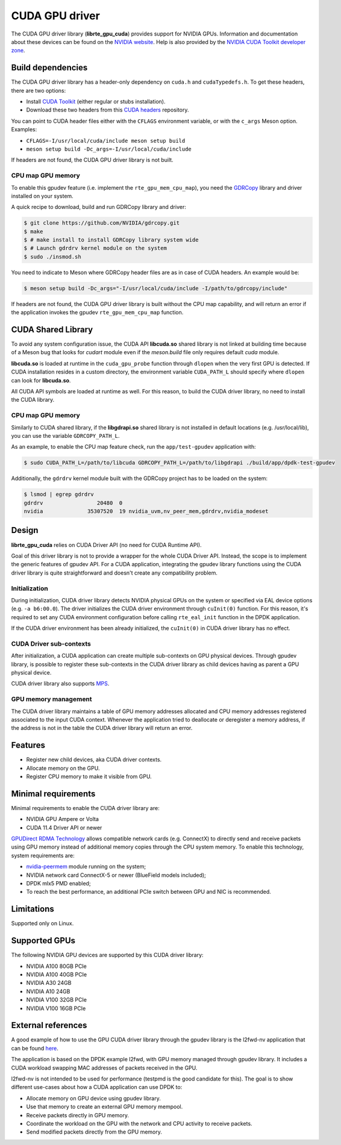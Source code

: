.. SPDX-License-Identifier: BSD-3-Clause
   Copyright (c) 2021 NVIDIA Corporation & Affiliates

CUDA GPU driver
===============

The CUDA GPU driver library (**librte_gpu_cuda**) provides support for NVIDIA GPUs.
Information and documentation about these devices can be found on the
`NVIDIA website <http://www.nvidia.com>`_. Help is also provided by the
`NVIDIA CUDA Toolkit developer zone <https://docs.nvidia.com/cuda>`_.

Build dependencies
------------------

The CUDA GPU driver library has a header-only dependency on ``cuda.h`` and ``cudaTypedefs.h``.
To get these headers, there are two options:

- Install `CUDA Toolkit <https://developer.nvidia.com/cuda-toolkit>`_
  (either regular or stubs installation).
- Download these two headers from this `CUDA headers
  <https://gitlab.com/nvidia/headers/cuda-individual/cudart>`_ repository.

You can point to CUDA header files either with the ``CFLAGS`` environment variable,
or with the ``c_args`` Meson option. Examples:

- ``CFLAGS=-I/usr/local/cuda/include meson setup build``
- ``meson setup build -Dc_args=-I/usr/local/cuda/include``

If headers are not found, the CUDA GPU driver library is not built.

CPU map GPU memory
~~~~~~~~~~~~~~~~~~

To enable this gpudev feature (i.e. implement the ``rte_gpu_mem_cpu_map``),
you need the `GDRCopy <https://github.com/NVIDIA/gdrcopy>`_ library and driver
installed on your system.

A quick recipe to download, build and run GDRCopy library and driver:

.. code-block:: console

  $ git clone https://github.com/NVIDIA/gdrcopy.git
  $ make
  $ # make install to install GDRCopy library system wide
  $ # Launch gdrdrv kernel module on the system
  $ sudo ./insmod.sh

You need to indicate to Meson where GDRCopy header files are as in case of CUDA headers.
An example would be:

.. code-block:: console

  $ meson setup build -Dc_args="-I/usr/local/cuda/include -I/path/to/gdrcopy/include"

If headers are not found, the CUDA GPU driver library is built without the CPU map capability,
and will return an error if the application invokes the gpudev ``rte_gpu_mem_cpu_map`` function.


CUDA Shared Library
-------------------

To avoid any system configuration issue, the CUDA API **libcuda.so** shared library
is not linked at building time because of a Meson bug that looks
for `cudart` module even if the `meson.build` file only requires default `cuda` module.

**libcuda.so** is loaded at runtime in the ``cuda_gpu_probe`` function through ``dlopen``
when the very first GPU is detected.
If CUDA installation resides in a custom directory,
the environment variable ``CUDA_PATH_L`` should specify where ``dlopen``
can look for **libcuda.so**.

All CUDA API symbols are loaded at runtime as well.
For this reason, to build the CUDA driver library,
no need to install the CUDA library.

CPU map GPU memory
~~~~~~~~~~~~~~~~~~

Similarly to CUDA shared library, if the **libgdrapi.so** shared library
is not installed in default locations (e.g. /usr/local/lib),
you can use the variable ``GDRCOPY_PATH_L``.

As an example, to enable the CPU map feature check,
run the ``app/test-gpudev`` application with:

.. code-block:: console

  $ sudo CUDA_PATH_L=/path/to/libcuda GDRCOPY_PATH_L=/path/to/libgdrapi ./build/app/dpdk-test-gpudev

Additionally, the ``gdrdrv`` kernel module built with the GDRCopy project
has to be loaded on the system:

.. code-block:: console

  $ lsmod | egrep gdrdrv
  gdrdrv                 20480  0
  nvidia              35307520  19 nvidia_uvm,nv_peer_mem,gdrdrv,nvidia_modeset


Design
------

**librte_gpu_cuda** relies on CUDA Driver API (no need for CUDA Runtime API).

Goal of this driver library is not to provide a wrapper for the whole CUDA Driver API.
Instead, the scope is to implement the generic features of gpudev API.
For a CUDA application, integrating the gpudev library functions
using the CUDA driver library is quite straightforward
and doesn't create any compatibility problem.

Initialization
~~~~~~~~~~~~~~

During initialization, CUDA driver library detects NVIDIA physical GPUs
on the system or specified via EAL device options (e.g. ``-a b6:00.0``).
The driver initializes the CUDA driver environment through ``cuInit(0)`` function.
For this reason, it's required to set any CUDA environment configuration before
calling ``rte_eal_init`` function in the DPDK application.

If the CUDA driver environment has been already initialized, the ``cuInit(0)``
in CUDA driver library has no effect.

CUDA Driver sub-contexts
~~~~~~~~~~~~~~~~~~~~~~~~

After initialization, a CUDA application can create multiple sub-contexts
on GPU physical devices.
Through gpudev library, is possible to register these sub-contexts
in the CUDA driver library as child devices having as parent a GPU physical device.

CUDA driver library also supports `MPS
<https://docs.nvidia.com/deploy/pdf/CUDA_Multi_Process_Service_Overview.pdf>`__.

GPU memory management
~~~~~~~~~~~~~~~~~~~~~

The CUDA driver library maintains a table of GPU memory addresses allocated
and CPU memory addresses registered associated to the input CUDA context.
Whenever the application tried to deallocate or deregister a memory address,
if the address is not in the table the CUDA driver library will return an error.

Features
--------

- Register new child devices, aka CUDA driver contexts.
- Allocate memory on the GPU.
- Register CPU memory to make it visible from GPU.

Minimal requirements
--------------------

Minimal requirements to enable the CUDA driver library are:

- NVIDIA GPU Ampere or Volta
- CUDA 11.4 Driver API or newer

`GPUDirect RDMA Technology <https://docs.nvidia.com/cuda/gpudirect-rdma/index.html>`_
allows compatible network cards (e.g. ConnectX) to directly send and receive packets
using GPU memory instead of additional memory copies through the CPU system memory.
To enable this technology, system requirements are:

- `nvidia-peermem <https://docs.nvidia.com/cuda/gpudirect-rdma/index.html#nvidia-peermem>`_
  module running on the system;
- NVIDIA network card ConnectX-5 or newer (BlueField models included);
- DPDK mlx5 PMD enabled;
- To reach the best performance, an additional PCIe switch between GPU and NIC is recommended.

Limitations
-----------

Supported only on Linux.

Supported GPUs
--------------

The following NVIDIA GPU devices are supported by this CUDA driver library:

- NVIDIA A100 80GB PCIe
- NVIDIA A100 40GB PCIe
- NVIDIA A30 24GB
- NVIDIA A10 24GB
- NVIDIA V100 32GB PCIe
- NVIDIA V100 16GB PCIe

External references
-------------------

A good example of how to use the GPU CUDA driver library through the gpudev library
is the l2fwd-nv application that can be found `here <https://github.com/NVIDIA/l2fwd-nv>`_.

The application is based on the DPDK example l2fwd,
with GPU memory managed through gpudev library.
It includes a CUDA workload swapping MAC addresses
of packets received in the GPU.

l2fwd-nv is not intended to be used for performance
(testpmd is the good candidate for this).
The goal is to show different use-cases about how a CUDA application can use DPDK to:

- Allocate memory on GPU device using gpudev library.
- Use that memory to create an external GPU memory mempool.
- Receive packets directly in GPU memory.
- Coordinate the workload on the GPU with the network and CPU activity to receive packets.
- Send modified packets directly from the GPU memory.
